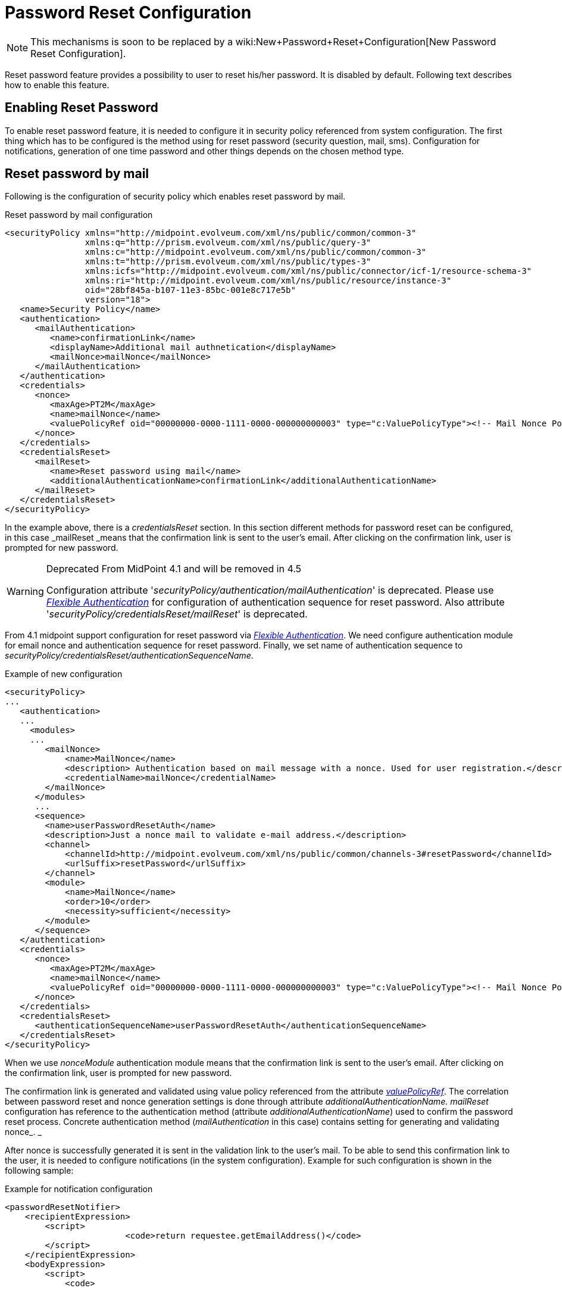 = Password Reset Configuration
:page-nav-title: Password Reset
:page-wiki-name: Reset Password Configuration
:page-wiki-id: 24084529
:page-wiki-metadata-create-user: katkav
:page-wiki-metadata-create-date: 2016-11-18T12:26:50.495+01:00
:page-wiki-metadata-modify-user: honchar
:page-wiki-metadata-modify-date: 2020-09-29T12:28:10.324+02:00
:page-toc: top
:page-upkeep-status: red

[NOTE]
====
This mechanisms is soon to be replaced by a wiki:New+Password+Reset+Configuration[New Password Reset Configuration].
====

Reset password feature provides a possibility to user to reset his/her password.
It is disabled by default.
Following text describes how to enable this feature.


== Enabling Reset Password

To enable reset password feature, it is needed to configure it in security policy referenced from system configuration.
The first thing which has to be configured is the method using for reset password (security question, mail, sms).
Configuration for notifications, generation of one time password and other things depends on the chosen method type.


== Reset password by mail

Following is the configuration of security policy which enables reset password by mail.

.Reset password by mail configuration
[source,xml]
----
<securityPolicy xmlns="http://midpoint.evolveum.com/xml/ns/public/common/common-3"
                xmlns:q="http://prism.evolveum.com/xml/ns/public/query-3"
                xmlns:c="http://midpoint.evolveum.com/xml/ns/public/common/common-3"
                xmlns:t="http://prism.evolveum.com/xml/ns/public/types-3"
                xmlns:icfs="http://midpoint.evolveum.com/xml/ns/public/connector/icf-1/resource-schema-3"
                xmlns:ri="http://midpoint.evolveum.com/xml/ns/public/resource/instance-3"
                oid="28bf845a-b107-11e3-85bc-001e8c717e5b"
                version="18">
   <name>Security Policy</name>
   <authentication>
      <mailAuthentication>
         <name>confirmationLink</name>
         <displayName>Additional mail authnetication</displayName>
         <mailNonce>mailNonce</mailNonce>
      </mailAuthentication>
   </authentication>
   <credentials>
      <nonce>
         <maxAge>PT2M</maxAge>
         <name>mailNonce</name>
         <valuePolicyRef oid="00000000-0000-1111-0000-000000000003" type="c:ValuePolicyType"><!-- Mail Nonce Policy --></valuePolicyRef>
      </nonce>
   </credentials>
   <credentialsReset>
      <mailReset>
         <name>Reset password using mail</name>
         <additionalAuthenticationName>confirmationLink</additionalAuthenticationName>
      </mailReset>
   </credentialsReset>
</securityPolicy>
----

In the example above, there is a _credentialsReset_ section.
In this section different methods for password reset can be configured, in this case _mailReset _means that the confirmation link is sent to the user's email.
After clicking on the confirmation link, user is prompted for new password.

[WARNING]
.Deprecated From MidPoint 4.1 and will be removed in 4.5
====
Configuration attribute '_securityPolicy/authentication/mailAuthentication_' is deprecated. Please use _xref:/midpoint/reference/security/authentication/flexible-authentication/configuration/[Flexible Authentication]_ for configuration of authentication sequence for reset password. Also attribute '_securityPolicy/credentialsReset/mailReset_' is deprecated.
====

From 4.1 midpoint support configuration for reset password via _xref:/midpoint/reference/security/authentication/flexible-authentication/configuration/[Flexible Authentication]_. We need configure authentication module for email nonce and authentication sequence for reset password. Finally, we set name of authentication sequence to _securityPolicy/credentialsReset/authenticationSequenceName_.

.Example of new configuration
[source,xml]
----
<securityPolicy>
...
   <authentication>
   ...
     <modules>
     ...
        <mailNonce>
            <name>MailNonce</name>
            <description> Authentication based on mail message with a nonce. Used for user registration.</description>
            <credentialName>mailNonce</credentialName>
        </mailNonce>
      </modules>
      ...
      <sequence>
        <name>userPasswordResetAuth</name>
        <description>Just a nonce mail to validate e-mail address.</description>
        <channel>
            <channelId>http://midpoint.evolveum.com/xml/ns/public/common/channels-3#resetPassword</channelId>
            <urlSuffix>resetPassword</urlSuffix>
        </channel>
        <module>
            <name>MailNonce</name>
            <order>10</order>
            <necessity>sufficient</necessity>
        </module>
      </sequence>
   </authentication>
   <credentials>
      <nonce>
         <maxAge>PT2M</maxAge>
         <name>mailNonce</name>
         <valuePolicyRef oid="00000000-0000-1111-0000-000000000003" type="c:ValuePolicyType"><!-- Mail Nonce Policy --></valuePolicyRef>
      </nonce>
   </credentials>
   <credentialsReset>
      <authenticationSequenceName>userPasswordResetAuth</authenticationSequenceName>
   </credentialsReset>
</securityPolicy>
----
When we use _nonceModule_ authentication module means that the confirmation link is sent to the user's email.
After clicking on the confirmation link, user is prompted for new password.

The confirmation link is generated and validated using value policy referenced from the attribute _xref:/midpoint/reference/security/credentials/password-policy/[valuePolicyRef]_. The correlation between password reset and nonce generation settings is done through attribute _additionalAuthenticationName. mailReset_ configuration has reference to the authentication method (attribute _additionalAuthenticationName_) used to confirm the password reset process.
Concrete authentication method (_mailAuthentication_ in this case) contains setting for generating and validating nonce_. _

After nonce is successfully generated it is sent in the validation link to the user's mail.
To be able to send this confirmation link to the user, it is needed to configure notifications (in the system configuration).
Example for such configuration is shown in the following sample:

.Example for notification configuration
[source,xml]
----
<passwordResetNotifier>
    <recipientExpression>
    	<script>
			<code>return requestee.getEmailAddress()</code>
        </script>
    </recipientExpression>
    <bodyExpression>
        <script>
            <code>

            	import com.evolveum.midpoint.notifications.api.events.ModelEvent
                modelEvent = (ModelEvent) event
                newUser = modelEvent.getFocusContext().getObjectNew();
                userType = newUser.asObjectable();

	            link = midpoint.createPasswordResetLink(userType)
		        bodyMessage = "Did you request password reset? If yes, click on the link bellow \n" + link

		        return bodyMessage;
            </code>
        </script>
	</bodyExpression>
    <transport>mail</transport>
</passwordResetNotifier>
----

While using custom body expression don't forget to generate the link.
There is a method in midPoint function library which will generate the link - midpoint.createPasswordResetLink(userType).


== Reset password with security questions

Following is the configuration of security questions for password reset.

.Reset password by mail configuration
[source,xml]
----
<securityPolicy xmlns="http://midpoint.evolveum.com/xml/ns/public/common/common-3"
                xmlns:c="http://midpoint.evolveum.com/xml/ns/public/common/common-3"
                xmlns:icfs="http://midpoint.evolveum.com/xml/ns/public/connector/icf-1/resource-schema-3"
                xmlns:org="http://midpoint.evolveum.com/xml/ns/public/common/org-3"
                xmlns:q="http://prism.evolveum.com/xml/ns/public/query-3"
                xmlns:ri="http://midpoint.evolveum.com/xml/ns/public/resource/instance-3"
                xmlns:t="http://prism.evolveum.com/xml/ns/public/types-3"
                oid="2823445a-b107-11e3-85bc-001e8c717e5b">
    <name>Security Policy with configured security questions</name>
    <credentials>
        <password>
            ...
        </password>
        <securityQuestions>
            <name>userQuestions</name>
            <maxAge>P90D</maxAge>
            <lockoutMaxFailedAttempts>3</lockoutMaxFailedAttempts>
            <lockoutFailedAttemptsDuration>PT3M</lockoutFailedAttemptsDuration>
            <lockoutDuration>PT15M</lockoutDuration>
            <valuePolicyRef oid="00000000-0000-0000-0000-000000000003" relation="org:default" type="c:ValuePolicyType"/>
            <questionNumber>1</questionNumber>
            <question id="21">
                <identifier>http://midpoint.evolveum.com/xml/ns/public/security/question-2#q001</identifier>
                <enabled>true</enabled>
                <questionText>How much wood would a woodchuck chuck if woodchuck could chuck wood?</questionText>
            </question>
        </securityQuestions>
    </credentials>
     <credentialsReset>
        <name>userPasswordReset</name>
        <securityQuestionReset>
            <name>Reset password using security question</name>
        </securityQuestionReset>
    </credentialsReset>
</securityPolicy>
----

[WARNING]
.Deprecated From MidPoint 4.1 and will be removed in 4.5
====
Configuration attribute '_securityPolicy/authentication/mailAuthentication_' is deprecated. Please use _xref:/midpoint/reference/security/authentication/flexible-authentication/configuration/[Flexible Authentication]_ for configuration of authentication sequence for reset password. Also attribute '_securityPolicy/credentialsReset/securityQuestionReset_' is deprecated.
====

From 4.1 midpoint support configuration for reset password via _xref:/midpoint/reference/security/authentication/flexible-authentication/configuration/[Flexible Authentication]_. We need configure authentication module for security questions and authentication sequence for reset password. Finally, we set name of authentication sequence to _securityPolicy/credentialsReset/authenticationSequenceName_.

.Example of new configuration
[source,xml]
----
<securityPolicy>
...
   <authentication>
   ...
     <modules>
     ...
         <securityQuestionsForm>
            <name>SecQ</name>
            <description>This is interactive, form-based authentication by using security questions.</description>
            <credentialName>userQuestions</credentialName>
         </securityQuestionsForm>
      </modules>
      ...
      <sequence>
        <name>userPasswordResetAuth</name>
        <description>Just a nonce mail to validate e-mail address.</description>
        <channel>
            <channelId>http://midpoint.evolveum.com/xml/ns/public/common/channels-3#resetPassword</channelId>
            <urlSuffix>resetPassword</urlSuffix>
        </channel>
        <module>
            <name>SecQ</name>
            <order>10</order>
            <necessity>sufficient</necessity>
        </module>
      </sequence>
   </authentication>
   <credentials>
      <nonce>
         <maxAge>PT2M</maxAge>
         <name>mailNonce</name>
         <valuePolicyRef oid="00000000-0000-1111-0000-000000000003" type="c:ValuePolicyType"><!-- Mail Nonce Policy --></valuePolicyRef>
      </nonce>
   </credentials>
   <credentialsReset>
      <authenticationSequenceName>userPasswordResetAuth</authenticationSequenceName>
   </credentialsReset>
</securityPolicy>
----

== Reset password and custom form

It isn't probably difficult to imagine that current reset password form doesn't satisfy everyone's needs.
Using just email address (which in addition references to the concrete field and cannot be changed without changing the source code) to find an user which is requesting the password reset might not satisfy requirements.
With introducing xref:/midpoint/reference/admin-gui/custom-forms/[custom forms] they can be used to specify custom form for user identification.
All what is needed to be done is to add the reference to form in the reset password cofiguration as bellow:

.Reset password and custom form
[source,xml]
----
 <credentialsReset>
    <mailReset>

        ...

        <formRef oid="bb42fa87-b066-48a0-a960-c77fc8b53737" type="c:FormType"><!-- Reset password form --></formRef>
    </mailReset>
</credentialsReset>
----

== See also

* xref:/midpoint/reference/security/credentials/password-policy/[Password Policy]

* xref:/midpoint/reference/admin-gui/custom-forms/[Custom Forms]